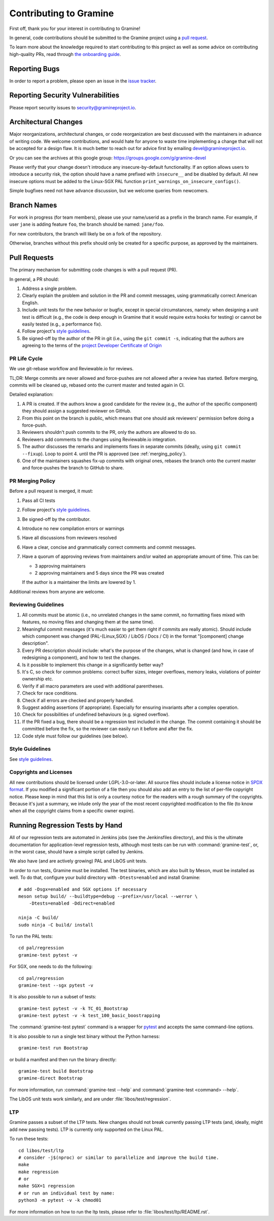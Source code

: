 Contributing to Gramine
=======================

.. highlight:: sh

.. see Documentation/howto-doc.rst about |nbsp| versus |~|
.. |nbsp| unicode:: 0xa0
   :trim:

First off, thank you for your interest in contributing to Gramine!

In general, code contributions should be submitted to the Gramine project
using a |nbsp| `pull request <https://github.com/gramineproject/gramine/pulls>`__.

To learn more about the knowledge required to start contributing to this project
as well as some advice on contributing high-quality PRs, read through `the
onboarding guide
<https://gramine.readthedocs.io/en/latest/devel/onboarding.html>`__.

Reporting Bugs
--------------

In order to report a |nbsp| problem, please open an issue in the `issue tracker
<https://github.com/gramineproject/gramine/issues>`__.

Reporting Security Vulnerabilities
----------------------------------

Please report security issues to security@gramineproject.io.

Architectural Changes
---------------------

Major reorganizations, architectural changes, or code reorganization are best
discussed with the maintainers in advance of writing code. We welcome
contributions, and would hate for anyone to waste time implementing a change
that will not be accepted for a design flaw. It is much better to reach out for
advice first by emailing devel@gramineproject.io.

Or you can see the archives at this google group:
https://groups.google.com/g/gramine-devel

Please verify that your change doesn't introduce any insecure-by-default
functionality. If an option allows users to introduce a security risk, the
option should have a name prefixed with ``insecure__`` and be disabled by
default. All new insecure options must be added to the Linux-SGX PAL function
``print_warnings_on_insecure_configs()``.

Simple bugfixes need not have advance discussion, but we welcome queries from
newcomers.

Branch Names
------------

For work in progress (for team members), please use your name/userid as
a |nbsp| prefix in the branch name.  For example, if user ``jane`` is adding
feature ``foo``, the branch should be named: ``jane/foo``.

For new contributors, the branch will likely be on a |nbsp| fork of the
repository.

Otherwise, branches without this prefix should only be created for
a |nbsp| specific purpose, as approved by the maintainers.

Pull Requests
-------------

The primary mechanism for submitting code changes is with a pull request (PR).

In general, a |nbsp| PR should:

#. Address a single problem.
#. Clearly explain the problem and solution in the PR and commit messages, using
   grammatically correct American English.
#. Include unit tests for the new behavior or bugfix, except in special
   circumstances, namely: when designing a unit test is difficult (e.g., the
   code is deep enough in Gramine that it would require extra hooks for
   testing) or cannot be easily tested (e.g., a performance fix).
#. Follow project's `style guidelines
   <https://gramine.readthedocs.io/en/latest/devel/coding-style.html>`__.
#. Be signed-off by the author of the PR in git (i.e., using the ``git commit -s``, indicating
   that the authors are agreeing to the terms of the `project Developer
   Certificate of Origin <DCO>`__

.. Github and RTD use different roots for resolving paths, because of
   of .. include: in Documentation/devel/contributing.rst.  This renders as
   a directory over file//.  Over http[s]:// we take advantage of the automatic
   / redirect implemented in most HTTP servers. That's why DCO/ is a directory and not a file.

PR Life Cycle
^^^^^^^^^^^^^
We use git-rebase workflow and Reviewable.io for reviews.

TL;DR: Merge commits are never allowed and force-pushes are not allowed after a
review has started. Before merging, commits will be cleaned up, rebased onto the
current master and tested again in CI.

Detailed explanation:

#. A PR is created. If the authors know a good candidate for the review (e.g.,
   the author of the specific component) they should assign a suggested reviewer
   on GitHub.
#. From this point on the branch is public, which means that one should ask
   reviewers' permission before doing a force-push.
#. Reviewers shouldn't push commits to the PR, only the authors are allowed to
   do so.
#. Reviewers add comments to the changes using Reviewable.io integration.
#. The author discusses the remarks and implements fixes in separate commits
   (ideally, using ``git commit --fixup``). Loop to point 4. until the PR is
   approved (see :ref:`merging_policy`).
#. One of the maintainers squashes fix-up commits with original ones, rebases
   the branch onto the current master and force-pushes the branch to GitHub to
   share.

.. _merging_policy:

PR Merging Policy
^^^^^^^^^^^^^^^^^
Before a pull request is merged, it must:

#. Pass all CI tests
#. Follow project's `style guidelines
   <https://gramine.readthedocs.io/en/latest/devel/coding-style.html>`__.
#. Be signed-off by the contributor.
#. Introduce no new compilation errors or warnings
#. Have all discussions from reviewers resolved
#. Have a clear, concise and grammatically correct comments and commit messages.
#. Have a quorum of approving reviews from maintainers and/or waited an
   appropriate amount of time. This can be:

   - 3 approving maintainers
   - 2 approving maintainers and 5 days since the PR was created

   If the author is a |nbsp| maintainer the limits are lowered by 1.

Additional reviews from anyone are welcome.

Reviewing Guidelines
^^^^^^^^^^^^^^^^^^^^
#. All commits must be atomic (i.e., no unrelated changes in the same commit, no
   formatting fixes mixed with features, no moving files and changing them at
   the same time).
#. Meaningful commit messages (it's much easier to get them right if commits are
   really atomic). Should include which component was changed (PAL-{Linux,SGX}
   / LibOS / Docs / CI) in the format "[component] change description".
#. Every PR description should include: what's the purpose of the changes, what
   is changed (and how, in case of redesigning a component), and how to test the
   changes.
#. Is it possible to implement this change in a significantly better way?
#. It's C, so check for common problems: correct buffer sizes, integer
   overflows, memory leaks, violations of pointer ownership etc.
#. Verify if all macro parameters are used with additional parentheses.
#. Check for race conditions.
#. Check if all errors are checked and properly handled.
#. Suggest adding assertions (if appropriate). Especially for ensuring
   invariants after a complex operation.
#. Check for possibilities of undefined behaviours (e.g. signed overflow).
#. If the PR fixed a bug, there should be a regression test included in the
   change. The commit containing it should be committed before the fix, so the
   reviewer can easily run it before and after the fix.
#. Code style must follow our guidelines (see below).

Style Guidelines
^^^^^^^^^^^^^^^^
See `style guidelines
<https://gramine.readthedocs.io/en/latest/devel/coding-style.html>`__.

Copyrights and Licenses
^^^^^^^^^^^^^^^^^^^^^^^

All new contributions should be licensed under LGPL-3.0-or-later. All source
files should include a license notice in `SPDX format
<https://spdx.org/licenses/>`__. If you modified a significant portion of a
file then you should also add an entry to the list of per-file copyright
notice. Please keep in mind that this list is only a courtesy notice for the
readers with a rough summary of the copyrights. Because it's just a summary, we
inlude only the year of the most recent copyrighted modification to the file
(to know when all the copyright claims from a specific owner expire).

.. _running_regression_tests:

Running Regression Tests by Hand
--------------------------------

All of our regression tests are automated in Jenkins jobs (see the Jenkinsfiles
directory), and this is the ultimate documentation for application-level
regression tests, although most tests can be run with :command:`gramine-test`,
or, in the worst case, should have a simple script called by Jenkins.

We also have (and are actively growing) PAL and LibOS unit tests.

In order to run tests, Gramine must be installed. The test binaries, which are
also built by Meson, must be installed as well. To do that, configure your build
directory with ``-Dtests=enabled`` and install Gramine::

   # add -Dsgx=enabled and SGX options if necessary
   meson setup build/ --buildtype=debug --prefix=/usr/local --werror \
       -Dtests=enabled -Ddirect=enabled

   ninja -C build/
   sudo ninja -C build/ install

To run the PAL tests::

   cd pal/regression
   gramine-test pytest -v

For SGX, one needs to do the following::

   cd pal/regression
   gramine-test --sgx pytest -v

It is also possible to run a subset of tests::

   gramine-test pytest -v -k TC_01_Bootstrap
   gramine-test pytest -v -k test_100_basic_boostrapping

The :command:`gramine-test pytest` command is a wrapper for `pytest
<https://docs.pytest.org/en/stable/usage.html>`__ and accepts the same
command-line options.

It is also possible to run a single test binary without the Python harness::

   gramine-test run Bootstrap

or build a manifest and then run the binary directly::

   gramine-test build Bootstrap
   gramine-direct Bootstrap

For more information, run :command:`gramine-test --help` and
:command:`gramine-test <command> --help`.

The LibOS unit tests work similarly, and are under
:file:`libos/test/regression`.

LTP
^^^
Gramine passes a |nbsp| subset of the LTP tests. New changes should not break
currently passing LTP tests (and, ideally, might add new passing tests). LTP is
currently only supported on the Linux PAL.

To run these tests::

   cd libos/test/ltp
   # consider -j$(nproc) or similar to parallelize and improve the build time.
   make
   make regression
   # or
   make SGX=1 regression
   # or run an individual test by name:
   python3 -m pytest -v -k chmod01

For more information on how to run the ltp tests, please refer to
:file:`libos/test/ltp/README.rst`.
